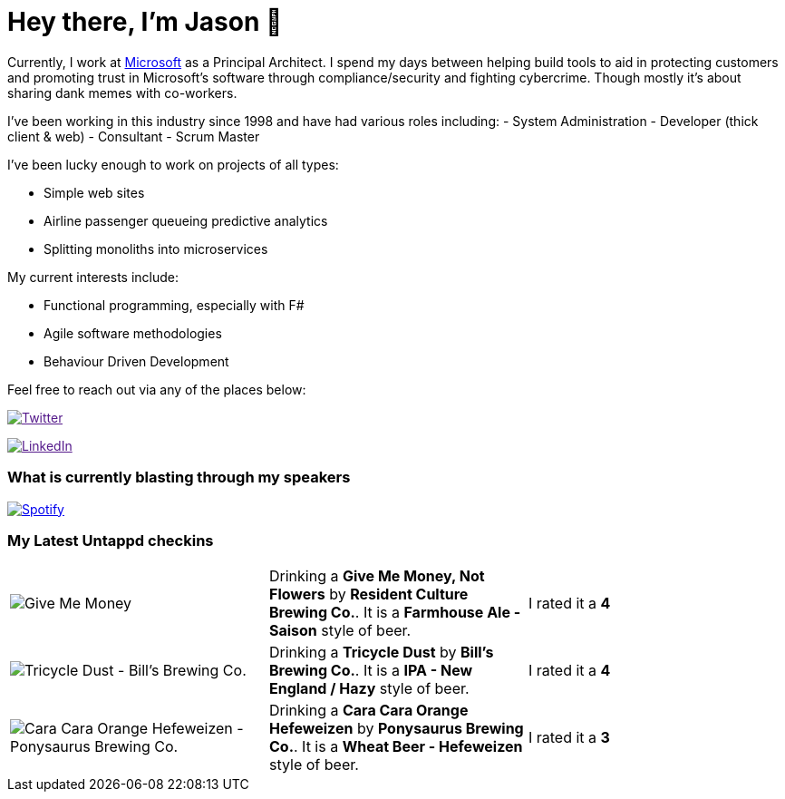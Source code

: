 ﻿# Hey there, I'm Jason 👋

Currently, I work at https://microsoft.com[Microsoft] as a Principal Architect. I spend my days between helping build tools to aid in protecting customers and promoting trust in Microsoft's software through compliance/security and fighting cybercrime. Though mostly it's about sharing dank memes with co-workers. 

I've been working in this industry since 1998 and have had various roles including: 
- System Administration
- Developer (thick client & web)
- Consultant
- Scrum Master

I've been lucky enough to work on projects of all types:

- Simple web sites
- Airline passenger queueing predictive analytics
- Splitting monoliths into microservices

My current interests include:

- Functional programming, especially with F#
- Agile software methodologies
- Behaviour Driven Development

Feel free to reach out via any of the places below:

image:https://img.shields.io/twitter/follow/jtucker?style=flat-square&color=blue["Twitter",link="https://twitter.com/jtucker]

image:https://img.shields.io/badge/LinkedIn-Let's%20Connect-blue["LinkedIn",link="https://linkedin.com/in/jatucke]

### What is currently blasting through my speakers

image:https://spotify-github-profile.vercel.app/api/view?uid=soulposition&cover_image=true&theme=novatorem&bar_color=c43c3c&bar_color_cover=true["Spotify",link="https://github.com/kittinan/spotify-github-profile"]

### My Latest Untappd checkins

|====
// untappd beer
| image:https://images.untp.beer/crop?width=200&height=200&stripmeta=true&url=https://untappd.s3.amazonaws.com/photos/2024_04_16/2c015f4d08dd68127803435144ca8241_c_1372825643_raw.jpg[Give Me Money, Not Flowers - Resident Culture Brewing Co.] | Drinking a *Give Me Money, Not Flowers* by *Resident Culture Brewing Co.*. It is a *Farmhouse Ale - Saison* style of beer. | I rated it a *4*
| image:https://images.untp.beer/crop?width=200&height=200&stripmeta=true&url=https://untappd.s3.amazonaws.com/photos/2024_04_16/7dd64c4a99870a3e919c8617337f1236_c_1372688874_raw.jpg[Tricycle Dust - Bill's Brewing Co.] | Drinking a *Tricycle Dust* by *Bill's Brewing Co.*. It is a *IPA - New England / Hazy* style of beer. | I rated it a *4*
| image:https://images.untp.beer/crop?width=200&height=200&stripmeta=true&url=https://untappd.s3.amazonaws.com/photos/2024_04_15/32268d14177edf319524c0e3601506a5_c_1372662301_raw.jpg[Cara Cara Orange Hefeweizen - Ponysaurus Brewing Co.] | Drinking a *Cara Cara Orange Hefeweizen* by *Ponysaurus Brewing Co.*. It is a *Wheat Beer - Hefeweizen* style of beer. | I rated it a *3*
// untappd end
